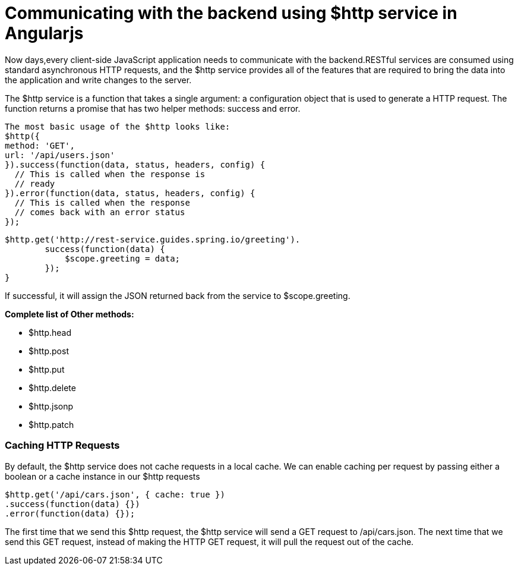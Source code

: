 = Communicating with the backend using $http service in Angularjs

:hp-image: http://jharaphula.com/wp-content/uploads/2014/06/AngularJS_logo.png

Now days,every client-side JavaScript application needs to communicate with the backend.RESTful services are consumed using standard asynchronous HTTP requests, and the $http 
service provides all of the features that are required to bring the data into the application and write changes to the 
server.

The $http service is a function that takes a single argument: a configuration object that is used to
generate a HTTP request. The function returns a promise that has two helper methods: success and
error.
----
The most basic usage of the $http looks like:
$http({
method: 'GET',
url: '/api/users.json'
}).success(function(data, status, headers, config) {
  // This is called when the response is
  // ready
}).error(function(data, status, headers, config) {
  // This is called when the response
  // comes back with an error status
});
----


----
$http.get('http://rest-service.guides.spring.io/greeting').
        success(function(data) {
            $scope.greeting = data;
        });
}
----

If successful, it will assign the JSON returned back from the service to $scope.greeting.

*Complete list of Other methods:*

* $http.head
* $http.post
* $http.put
* $http.delete
* $http.jsonp
* $http.patch


=== Caching HTTP Requests
By default, the $http service does not cache requests in a local cache. We can enable caching per
request by passing either a boolean or a cache instance in our $http requests

----
$http.get('/api/cars.json', { cache: true })
.success(function(data) {})
.error(function(data) {});
----

The first time that we send this $http request, the $http service will send a GET request to
/api/cars.json. The next time that we send this GET request, instead of making the HTTP GET
request, it will pull the request out of the cache.

